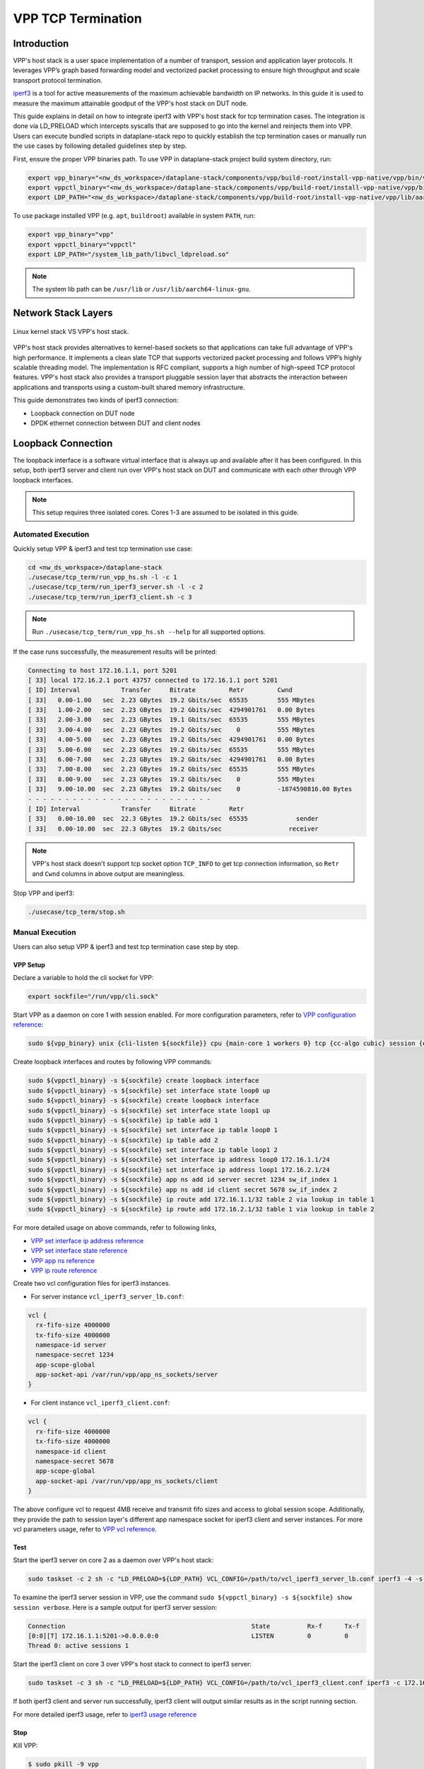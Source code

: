 ..
  # Copyright (c) 2023, Arm Limited.
  #
  # SPDX-License-Identifier: Apache-2.0

###################
VPP TCP Termination
###################

************
Introduction
************

VPP's host stack is a user space implementation of a number of transport,
session and application layer protocols. It leverages VPP’s graph based
forwarding model and vectorized packet processing to ensure high throughput
and scale transport protocol termination.

`iperf3`_ is a tool for active measurements of the maximum achievable bandwidth
on IP networks. In this guide it is used to measure the maximum attainable goodput
of the VPP's host stack on DUT node.

This guide explains in detail on how to integrate iperf3 with VPP's host stack
for tcp termination cases. The integration is done via LD_PRELOAD which
intercepts syscalls that are supposed to go into the kernel and reinjects
them into VPP. Users can execute bundled scripts in dataplane-stack repo to quickly
establish the tcp termination cases or manually run the use cases by following
detailed guidelines step by step.

First, ensure the proper VPP binaries path. To use VPP in dataplane-stack project
build system directory, run:

.. code-block:: shell

        export vpp_binary="<nw_ds_workspace>/dataplane-stack/components/vpp/build-root/install-vpp-native/vpp/bin/vpp"
        export vppctl_binary="<nw_ds_workspace>/dataplane-stack/components/vpp/build-root/install-vpp-native/vpp/bin/vppctl"
        export LDP_PATH="<nw_ds_workspace>/dataplane-stack/components/vpp/build-root/install-vpp-native/vpp/lib/aarch64-linux-gnu/libvcl_ldpreload.so"

To use package installed VPP (e.g. ``apt``, ``buildroot``) available in system ``PATH``, run:

.. code-block:: shell

        export vpp_binary="vpp"
        export vppctl_binary="vppctl"
        export LDP_PATH="/system_lib_path/libvcl_ldpreload.so"

.. note::
        The system lib path can be ``/usr/lib`` or ``/usr/lib/aarch64-linux-gnu``.

********************
Network Stack Layers
********************

.. figure:: ../images/kernel-vpp-stack.png
   :align: center

   Linux kernel stack VS VPP's host stack.

VPP's host stack provides alternatives to kernel-based sockets so that applications
can take full advantage of VPP's high performance. It implements a clean slate TCP
that supports vectorized packet processing and follows VPP’s highly scalable threading
model. The implementation is RFC compliant, supports a high number of high-speed TCP
protocol features. VPP's host stack also provides a transport pluggable session layer
that abstracts the interaction between applications and transports using a custom-built
shared memory infrastructure.

This guide demonstrates two kinds of iperf3 connection:

- Loopback connection on DUT node
- DPDK ethernet connection between DUT and client nodes

*******************
Loopback Connection
*******************

The loopback interface is a software virtual interface that is always up and available
after it has been configured. In this setup, both iperf3 server and client run over VPP's
host stack on DUT and communicate with each other through VPP loopback interfaces.

.. figure:: ../images/tcp_term_loop.png
   :align: center
   :width: 400

    Loopback connection

.. note::
        This setup requires three isolated cores. Cores 1-3 are assumed to be
        isolated in this guide.

Automated Execution
===================

Quickly setup VPP & iperf3 and test tcp termination use case:

.. code-block:: shell

        cd <nw_ds_workspace>/dataplane-stack
        ./usecase/tcp_term/run_vpp_hs.sh -l -c 1
        ./usecase/tcp_term/run_iperf3_server.sh -l -c 2
        ./usecase/tcp_term/run_iperf3_client.sh -c 3

.. note::
        Run ``./usecase/tcp_term/run_vpp_hs.sh --help`` for all supported options.

If the case runs successfully, the measurement results will be printed:

.. code-block:: none

        Connecting to host 172.16.1.1, port 5201
        [ 33] local 172.16.2.1 port 43757 connected to 172.16.1.1 port 5201
        [ ID] Interval           Transfer     Bitrate         Retr         Cwnd
        [ 33]   0.00-1.00   sec  2.23 GBytes  19.2 Gbits/sec  65535        555 MBytes
        [ 33]   1.00-2.00   sec  2.23 GBytes  19.2 Gbits/sec  4294901761   0.00 Bytes
        [ 33]   2.00-3.00   sec  2.23 GBytes  19.1 Gbits/sec  65535        555 MBytes
        [ 33]   3.00-4.00   sec  2.23 GBytes  19.2 Gbits/sec    0          555 MBytes
        [ 33]   4.00-5.00   sec  2.23 GBytes  19.2 Gbits/sec  4294901761   0.00 Bytes
        [ 33]   5.00-6.00   sec  2.23 GBytes  19.2 Gbits/sec  65535        555 MBytes
        [ 33]   6.00-7.00   sec  2.23 GBytes  19.2 Gbits/sec  4294901761   0.00 Bytes
        [ 33]   7.00-8.00   sec  2.23 GBytes  19.2 Gbits/sec  65535        555 MBytes
        [ 33]   8.00-9.00   sec  2.23 GBytes  19.2 Gbits/sec    0          555 MBytes
        [ 33]   9.00-10.00  sec  2.23 GBytes  19.2 Gbits/sec    0          -1874590816.00 Bytes
        - - - - - - - - - - - - - - - - - - - - - - - - -
        [ ID] Interval           Transfer     Bitrate         Retr
        [ 33]   0.00-10.00  sec  22.3 GBytes  19.2 Gbits/sec  65535             sender
        [ 33]   0.00-10.00  sec  22.3 GBytes  19.2 Gbits/sec                  receiver

.. note::
        VPP's host stack doesn't support tcp socket option ``TCP_INFO`` to get tcp
        connection information, so ``Retr`` and ``Cwnd`` columns in above output are meaningless.

Stop VPP and iperf3:

.. code-block:: shell

        ./usecase/tcp_term/stop.sh

Manual Execution
================

Users can also setup VPP & iperf3 and test tcp termination case step by step.

VPP Setup
~~~~~~~~~

Declare a variable to hold the cli socket for VPP:

.. code-block:: shell

        export sockfile="/run/vpp/cli.sock"

Start VPP as a daemon on core 1 with session enabled. For more configuration parameters,
refer to `VPP configuration reference`_:

.. code-block:: shell

        sudo ${vpp_binary} unix {cli-listen ${sockfile}} cpu {main-core 1 workers 0} tcp {cc-algo cubic} session {enable use-app-socket-api}

Create loopback interfaces and routes by following VPP commands:

.. code-block:: shell

        sudo ${vppctl_binary} -s ${sockfile} create loopback interface
        sudo ${vppctl_binary} -s ${sockfile} set interface state loop0 up
        sudo ${vppctl_binary} -s ${sockfile} create loopback interface
        sudo ${vppctl_binary} -s ${sockfile} set interface state loop1 up
        sudo ${vppctl_binary} -s ${sockfile} ip table add 1
        sudo ${vppctl_binary} -s ${sockfile} set interface ip table loop0 1
        sudo ${vppctl_binary} -s ${sockfile} ip table add 2
        sudo ${vppctl_binary} -s ${sockfile} set interface ip table loop1 2
        sudo ${vppctl_binary} -s ${sockfile} set interface ip address loop0 172.16.1.1/24
        sudo ${vppctl_binary} -s ${sockfile} set interface ip address loop1 172.16.2.1/24
        sudo ${vppctl_binary} -s ${sockfile} app ns add id server secret 1234 sw_if_index 1
        sudo ${vppctl_binary} -s ${sockfile} app ns add id client secret 5678 sw_if_index 2
        sudo ${vppctl_binary} -s ${sockfile} ip route add 172.16.1.1/32 table 2 via lookup in table 1
        sudo ${vppctl_binary} -s ${sockfile} ip route add 172.16.2.1/32 table 1 via lookup in table 2

For more detailed usage on above commands, refer to following links,

- `VPP set interface ip address reference`_
- `VPP set interface state reference`_
- `VPP app ns reference`_
- `VPP ip route reference`_

Create two vcl configuration files for iperf3 instances.

- For server instance ``vcl_iperf3_server_lb.conf``:

.. code-block:: none

        vcl {
          rx-fifo-size 4000000
          tx-fifo-size 4000000
          namespace-id server
          namespace-secret 1234
          app-scope-global
          app-socket-api /var/run/vpp/app_ns_sockets/server
        }

- For client instance ``vcl_iperf3_client.conf``:

.. code-block:: none

        vcl {
          rx-fifo-size 4000000
          tx-fifo-size 4000000
          namespace-id client
          namespace-secret 5678
          app-scope-global
          app-socket-api /var/run/vpp/app_ns_sockets/client
        }

The above configure vcl to request 4MB receive and transmit fifo sizes and
access to global session scope. Additionally, they provide the path to session
layer's different app namespace socket for iperf3 client and server instances.
For more vcl parameters usage, refer to `VPP vcl reference`_.

Test
~~~~

Start the iperf3 server on core 2 as a daemon over VPP's host stack:

.. code-block:: shell

        sudo taskset -c 2 sh -c "LD_PRELOAD=${LDP_PATH} VCL_CONFIG=/path/to/vcl_iperf3_server_lb.conf iperf3 -4 -s -D"

To examine the iperf3 server session in VPP, use the command ``sudo ${vppctl_binary} -s ${sockfile} show session verbose``.
Here is a sample output for iperf3 server session:

.. code-block:: none

        Connection                                                  State          Rx-f      Tx-f
        [0:0][T] 172.16.1.1:5201->0.0.0.0:0                         LISTEN         0         0
        Thread 0: active sessions 1

Start the iperf3 client on core 3 over VPP's host stack to connect to iperf3 server:

.. code-block:: shell

        sudo taskset -c 3 sh -c "LD_PRELOAD=${LDP_PATH} VCL_CONFIG=/path/to/vcl_iperf3_client.conf iperf3 -c 172.16.1.1"

If both iperf3 client and server run successfully, iperf3 client will output
similar results as in the script running section.

For more detailed iperf3 usage, refer to `iperf3 usage reference`_

Stop
~~~~

Kill VPP:

.. code-block:: shell

        $ sudo pkill -9 vpp

Kill iperf3 server:

.. code-block:: shell

        $ sudo pkill -9 iperf3

************************
DPDK Ethernet Connection
************************

In this tcp termination scenario, iperf3 server and client run on separated hardware
platforms and are connected with ethernet adaptors and cables. iperf3 server runs over
VPP's host stack on DUT, and iperf3 client runs over Linux kernel stack on client node.

.. figure:: ../images/tcp_term_dpdk.png
   :align: center
   :width: 400

    Ethernet connection

To find out which DUT interface is connected with client node,
``sudo ethtool --identify <interface_name>`` will typically blink a light on the
NIC to help identify the physical port associated with the interface.

Get interface name and PCIe address from ``lshw`` command:

.. code-block:: shell

        sudo lshw -c net -businfo

.. code-block:: none

        Bus info          Device      Class      Description
        ====================================================
        pci@0000:07:00.0  eth0        network    RTL8111/8168/8411 PCI Express Gigabit Ethernet Controller
        pci@0001:01:00.0  enP1p1s0f0  network    MT27800 Family [ConnectX-5]
        pci@0001:01:00.1  enP1p1s0f1  network    MT27800 Family [ConnectX-5]

In this setup example, ``enP1p1s0f0`` at PCIe address ``0001:01:00.0`` is used to
connect with client node. The IP address of this NIC interface in VPP is configured
as 1.1.1.2/30. The IP address of client node is 1.1.1.1/30.

Automated Execution
===================

Quickly setup VPP and iperf3 server on DUT:

.. code-block:: shell

        cd <nw_ds_workspace>/dataplane-stack
        ./usecase/tcp_term/run_dut.sh -p 0001:01:00.0 -c 1
        ./usecase/tcp_term/run_iperf3_server.sh -p -c 2

.. note::
        Use interface PCIe address on DUT to replace sample address in above example.

On client node start the iperf3 client to connect to iperf3 server on DUT:

.. code-block:: shell

        sudo taskset -c 1 iperf3 -c 1.1.1.2

If both iperf3 client and server run successfully, the measurement results will be printed by iperf3 client:

.. code-block:: none

        Connecting to host 1.1.1.2, port 5201
        [  5] local 1.1.1.1 port 59118 connected to 1.1.1.2 port 5201
        [ ID] Interval           Transfer     Bitrate         Retr  Cwnd
        [  5]   0.00-1.00   sec  1.85 GBytes  15.9 Gbits/sec  183   1.39 MBytes
        [  5]   1.00-2.00   sec  1.85 GBytes  15.9 Gbits/sec   44   1.37 MBytes
        [  5]   2.00-3.00   sec  1.85 GBytes  15.9 Gbits/sec   26   1.35 MBytes
        [  5]   3.00-4.00   sec  1.85 GBytes  15.9 Gbits/sec   33   1.54 MBytes
        [  5]   4.00-5.00   sec  1.85 GBytes  15.9 Gbits/sec   42   1.64 MBytes
        [  5]   5.00-6.00   sec  1.84 GBytes  15.8 Gbits/sec  110   1.35 MBytes
        [  5]   6.00-7.00   sec  1.85 GBytes  15.9 Gbits/sec   24   1.54 MBytes
        [  5]   7.00-8.00   sec  1.84 GBytes  15.8 Gbits/sec   35   1.38 MBytes
        [  5]   8.00-9.00   sec  1.85 GBytes  15.9 Gbits/sec   27   1.21 MBytes
        [  5]   9.00-10.00  sec  1.85 GBytes  15.9 Gbits/sec   21   1.41 MBytes
        - - - - - - - - - - - - - - - - - - - - - - - - -
        [ ID] Interval           Transfer     Bitrate         Retr
        [  5]   0.00-10.00  sec  18.5 GBytes  15.9 Gbits/sec  545             sender
        [  5]   0.00-10.00  sec  18.5 GBytes  15.9 Gbits/sec                  receiver

Stop VPP and iperf3:

.. code-block:: shell

        ./usecase/tcp_term/stop.sh

Manual Execution
================

Users can also setup VPP & iperf3 and test tcp termination case step by step.

VPP Setup
~~~~~~~~~

Declare a variable to hold the cli socket for VPP:

.. code-block:: shell

        export sockfile="/run/vpp/cli.sock"

Start VPP as a daemon on core 1 with interface PCIe address and session enabled:

.. code-block:: shell

        sudo ${vpp_binary} unix {cli-listen ${sockfile}} cpu {main-core 1 workers 0} tcp {cc-algo cubic} dpdk {dev 0000:01:00.0 {name eth0}} session {enable use-app-socket-api}

Bring VPP ethernet interface up and set ip address:

.. code-block:: shell

        sudo ${vppctl_binary} -s ${sockfile} set interface state eth0 up
        sudo ${vppctl_binary} -s ${sockfile} set interface ip address eth0 1.1.1.2/30

Create a VCL configuration file for iperf3 server instance ``vcl_iperf3_server_pn.conf``:

.. code-block:: none

        vcl {
          rx-fifo-size 4000000
          tx-fifo-size 4000000
          app-scope-global
          app-socket-api /var/run/vpp/app_ns_sockets/default
        }

The above configures vcl to request 4MB receive and transmit fifo sizes and access
to global session scope. For more vcl parameters usage, refer to `VPP vcl reference`_.

Start the iperf3 server on core 2 as a daemon over VPP's host stack:

.. code-block:: shell

        sudo taskset -c 2 sh -c "LD_PRELOAD=${LDP_PATH} VCL_CONFIG=/path/to/vcl_iperf3_server_pn.conf iperf3 -4 -s -D"

Test
~~~~

On client node run the iperf3 client to connect to the iperf3 server on DUT:

.. code-block:: shell

        sudo taskset -c 1 iperf3 -c 1.1.1.2

If both iperf3 client and server run successfully, iperf3 client will output
similar results as in the script running section.

Stop
~~~~

Kill VPP:

.. code-block:: shell

        sudo pkill -9 vpp

Kill iperf3 server:

.. code-block:: shell

        sudo pkill -9 iperf3

*********************
Suggested Experiments
*********************

For jumbo packets, increase VPP tcp mtu and buffer size to improve the performance.
Below is VPP example config:

.. code-block:: none

        tcp {
            cc-algo cubic
            mtu 9000
        }
        buffers {
            default data-size 10000
        }

*********
Resources
*********

#. `VPP configuration reference <https://s3-docs.fd.io/vpp/23.02/configuration/reference.html>`_
#. `VPP set interface ip address reference <https://s3-docs.fd.io/vpp/23.02/cli-reference/clis/clicmd_src_vnet_ip.html#set-interface-ip-address>`_
#. `VPP set interface state reference <https://s3-docs.fd.io/vpp/23.02/cli-reference/clis/clicmd_src_vnet.html#set-interface-state>`_
#. `VPP ip route reference <https://s3-docs.fd.io/vpp/23.02/cli-reference/clis/clicmd_src_vnet_ip.html#ip-route>`_
#. `VPP app ns reference <https://s3-docs.fd.io/vpp/23.02/cli-reference/clis/clicmd_src_vnet_session.html#app-ns>`_
#. `VPP cli reference <https://s3-docs.fd.io/vpp/23.02/cli-reference/index.html>`_
#. `VPP vcl reference <https://wiki.fd.io/view/VPP/HostStack/VCL>`_
#. `iperf3 <https://github.com/esnet/iperf>`_
#. `iperf3 usage reference <https://software.es.net/iperf/invoking.html>`_
